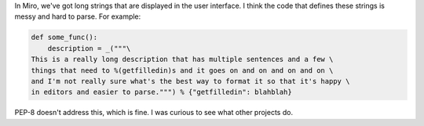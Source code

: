 .. title: Long strings in Python
.. slug: long_strings
.. date: 2008-09-06 10:59:05
.. tags: dev, miro, python

In Miro, we've got long strings that are displayed in the user interface.  I
think the code that defines these strings is messy and hard to parse.  For 
example:

.. code-block:: python

   def some_func():
       description = _("""\
   This is a really long description that has multiple sentences and a few \
   things that need to %(getfilledin)s and it goes on and on and on and on \
   and I'm not really sure what's the best way to format it so that it's happy \
   in editors and easier to parse.""") % {"getfilledin": blahblah}


PEP-8 doesn't address this, which is fine.  I was curious to see what other 
projects do.
